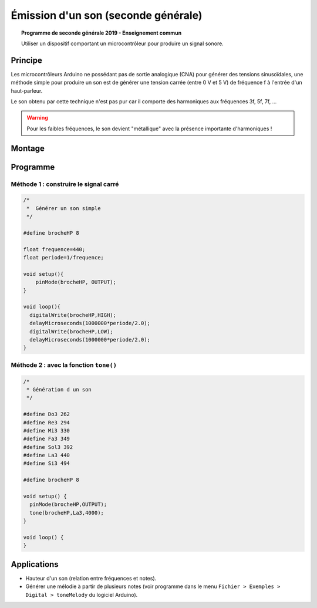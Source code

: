 Émission d'un son (seconde générale)
====================================

.. topic:: Programme de seconde générale 2019 - Enseignement commun

   Utiliser un dispositif comportant un microcontrôleur pour produire un signal sonore.

Principe
--------

Les microcontrôleurs Arduino ne possédant pas de sortie analogique (CNA) pour générer des tensions sinusoïdales,
une méthode simple pour produire un son est de générer une tension carrée (entre 0 V et 5 V) de fréquence f à l'entrée d'un haut-parleur.

Le son obtenu par cette technique n'est pas pur car il comporte des harmoniques aux fréquences 3f, 5f, 7f, ...

.. warning::

   Pour les faibles fréquences, le son devient "métallique" avec la présence importante d'harmoniques !




Montage
-------

.. image:: Images/Son_Piezo.png
   :width: 514
   :height: 418
   :scale: 60 %
   :alt: 
   :align: center


Programme
---------

Méthode 1 : construire le signal carré
~~~~~~~~~~~~~~~~~~~~~~~~~~~~~~~~~~~~~~
.. code:: arduino

   /*
    *  Générer un son simple
    */

   #define brocheHP 8
                            
   float frequence=440;                             
   float periode=1/frequence;

   void setup(){           
       pinMode(brocheHP, OUTPUT); 
   }

   void loop(){          
     digitalWrite(brocheHP,HIGH);               
     delayMicroseconds(1000000*periode/2.0);  
     digitalWrite(brocheHP,LOW);               
     delayMicroseconds(1000000*periode/2.0);  
   }

Méthode 2 : avec la fonction ``tone()``
~~~~~~~~~~~~~~~~~~~~~~~~~~~~~~~~~~~~~~~

.. code:: arduino

   /*
    * Génération d un son
    */

   #define Do3 262
   #define Re3 294
   #define Mi3 330
   #define Fa3 349
   #define Sol3 392
   #define La3 440
   #define Si3 494

   #define brocheHP 8

   void setup() {
     pinMode(brocheHP,OUTPUT);
     tone(brocheHP,La3,4000);
   }

   void loop() {
   }

Applications
------------

* Hauteur d'un son (relation entre fréquences et notes).

* Générer une mélodie à partir de plusieurs notes (voir programme dans le menu ``Fichier > Exemples > Digital > toneMelody`` du logiciel Arduino).


